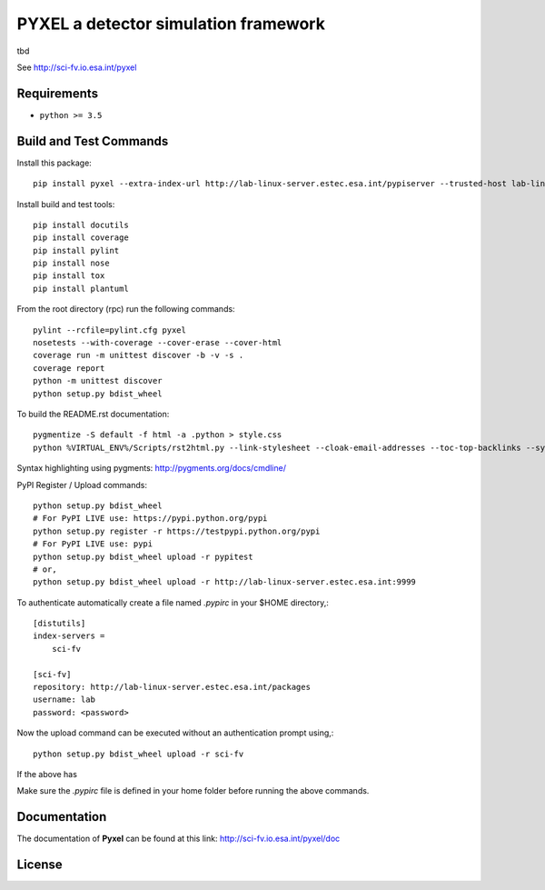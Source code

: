PYXEL a detector simulation framework
=====================================

tbd

See http://sci-fv.io.esa.int/pyxel


Requirements
------------

- ``python >= 3.5``


Build and Test Commands
-----------------------

Install this package::

    pip install pyxel --extra-index-url http://lab-linux-server.estec.esa.int/pypiserver --trusted-host lab-linux-server.estec.esa.int
    
Install build and test tools::

    pip install docutils
    pip install coverage
    pip install pylint
    pip install nose
    pip install tox
    pip install plantuml

From the root directory (rpc) run the following commands::

    pylint --rcfile=pylint.cfg pyxel
    nosetests --with-coverage --cover-erase --cover-html
    coverage run -m unittest discover -b -v -s .
    coverage report
    python -m unittest discover
    python setup.py bdist_wheel

To build the README.rst documentation::

    pygmentize -S default -f html -a .python > style.css
    python %VIRTUAL_ENV%/Scripts/rst2html.py --link-stylesheet --cloak-email-addresses --toc-top-backlinks --syntax-highlight=short --stylesheet-dirs=. --stylesheet README.css README.rst readme.html

Syntax highlighting using pygments: http://pygments.org/docs/cmdline/

PyPI Register / Upload commands::

    python setup.py bdist_wheel
    # For PyPI LIVE use: https://pypi.python.org/pypi
    python setup.py register -r https://testpypi.python.org/pypi
    # For PyPI LIVE use: pypi
    python setup.py bdist_wheel upload -r pypitest
    # or,
    python setup.py bdist_wheel upload -r http://lab-linux-server.estec.esa.int:9999
    
To authenticate automatically create a file named *.pypirc* in your $HOME directory,::

	[distutils]
	index-servers =
	    sci-fv
	
	[sci-fv]
	repository: http://lab-linux-server.estec.esa.int/packages
	username: lab
	password: <password>
	
Now the upload command can be executed without an authentication prompt using,::

	python setup.py bdist_wheel upload -r sci-fv

If the above has 
	

Make sure the `.pypirc` file is defined in your home folder before running
the above commands.


Documentation
-------------

The documentation of **Pyxel** can be found at this link: http://sci-fv.io.esa.int/pyxel/doc


License
-------

